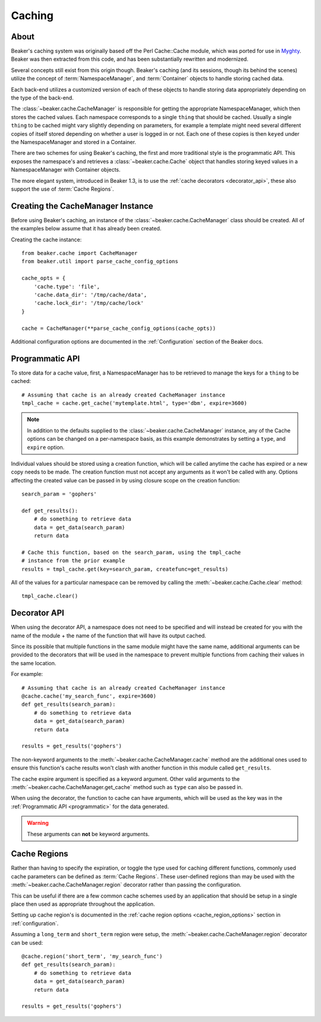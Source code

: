 .. _caching:

=======
Caching
=======

About
=====

Beaker's caching system was originally based off the Perl Cache::Cache module,
which was ported for use in `Myghty`_. Beaker was then extracted from this
code, and has been substantially rewritten and modernized.

Several concepts still exist from this origin though. Beaker's caching (and
its sessions, though its behind the scenes) utilize the concept of 
:term:`NamespaceManager`, and :term:`Container` objects to handle storing
cached data.

Each back-end utilizes a customized version of each of these objects to handle
storing data appropriately depending on the type of the back-end.

The :class:`~beaker.cache.CacheManager` is responsible for getting the
appropriate NamespaceManager, which then stores the cached values. Each
namespace corresponds to a single ``thing`` that should be cached. Usually
a single ``thing`` to be cached might vary slightly depending on parameters,
for example a template might need several different copies of itself stored
depending on whether a user is logged in or not. Each one of these copies
is then ``keyed`` under the NamespaceManager and stored in a Container.

There are two schemes for using Beaker's caching, the first and more 
traditional style is the programmatic API. This exposes the namespace's
and retrieves a :class:`~beaker.cache.Cache` object that handles storing
keyed values in a NamespaceManager with Container objects.

The more elegant system, introduced in Beaker 1.3, is to use the
:ref:`cache decorators <decorator_api>`, these also support the
use of :term:`Cache Regions`.


Creating the CacheManager Instance
==================================

Before using Beaker's caching, an instance of the
:class:`~beaker.cache.CacheManager` class should be created. All of the
examples below assume that it has already been created.

Creating the cache instance::
    
    from beaker.cache import CacheManager
    from beaker.util import parse_cache_config_options

    cache_opts = {
        'cache.type': 'file',
        'cache.data_dir': '/tmp/cache/data',
        'cache.lock_dir': '/tmp/cache/lock'
    }

    cache = CacheManager(**parse_cache_config_options(cache_opts))

Additional configuration options are documented in the :ref:`Configuration`
section of the Beaker docs.


Programmatic API
================

.. _programmatic:

To store data for a cache value, first, a NamespaceManager has to be
retrieved to manage the keys for a ``thing`` to be cached::
    
    # Assuming that cache is an already created CacheManager instance
    tmpl_cache = cache.get_cache('mytemplate.html', type='dbm', expire=3600)

.. note::
    In addition to the defaults supplied to the
    :class:`~beaker.cache.CacheManager` instance, any of the Cache options
    can be changed on a per-namespace basis, as this example demonstrates
    by setting a ``type``, and ``expire`` option.

Individual values should be stored using a creation function, which will
be called anytime the cache has expired or a new copy needs to be made. The
creation function must not accept any arguments as it won't be called with
any. Options affecting the created value can be passed in by using closure
scope on the creation function::
    
    search_param = 'gophers'
    
    def get_results():
        # do something to retrieve data
        data = get_data(search_param)
        return data
    
    # Cache this function, based on the search_param, using the tmpl_cache
    # instance from the prior example
    results = tmpl_cache.get(key=search_param, createfunc=get_results)

All of the values for a particular namespace can be removed by calling the
:meth:`~beaker.cache.Cache.clear` method::
    
    tmpl_cache.clear()


Decorator API
=============

.. _decorator_api:

When using the decorator API, a namespace does not need to be specified and
will instead be created for you with the name of the module + the name of the
function that will have its output cached.

Since its possible that multiple functions in the same module might have the
same name, additional arguments can be provided to the decorators that will be
used in the namespace to prevent multiple functions from caching their values
in the same location.

For example::
    
    # Assuming that cache is an already created CacheManager instance
    @cache.cache('my_search_func', expire=3600)
    def get_results(search_param):
        # do something to retrieve data
        data = get_data(search_param)
        return data
    
    results = get_results('gophers')

The non-keyword arguments to the :meth:`~beaker.cache.CacheManager.cache`
method are the additional ones used to ensure this function's cache results
won't clash with another function in this module called ``get_results``.

The cache expire argument is specified as a keyword argument. Other valid
arguments to the :meth:`~beaker.cache.CacheManager.get_cache` method such
as ``type`` can also be passed in.

When using the decorator, the function to cache can have arguments, which will
be used as the key was in the :ref:`Programmatic API <programmatic>` for
the data generated.

.. warning::
    These arguments can **not** be keyword arguments.

Cache Regions
=============

Rather than having to specify the expiration, or toggle the type used for
caching different functions, commonly used cache parameters can be defined
as :term:`Cache Regions`. These user-defined regions than may be used
with the :meth:`~beaker.cache.CacheManager.region` decorator rather than
passing the configuration.

This can be useful if there are a few common cache schemes used by an
application that should be setup in a single place then used as appropriate
throughout the application.

Setting up cache region's is documented in the
:ref:`cache region options <cache_region_options>` section in
:ref:`configuration`.

Assuming a ``long_term`` and ``short_term`` region were setup, the 
:meth:`~beaker.cache.CacheManager.region` decorator can be used::
    
    @cache.region('short_term', 'my_search_func')
    def get_results(search_param):
        # do something to retrieve data
        data = get_data(search_param)
        return data
    
    results = get_results('gophers')



.. _Myghty: http://www.myghty.org/